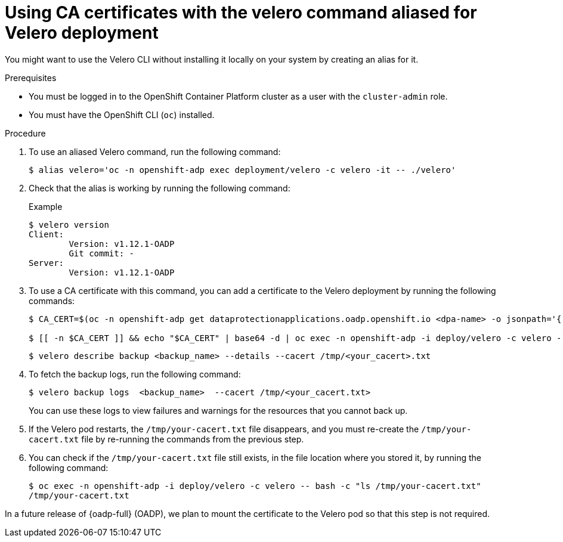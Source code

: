 
// Module included in the following assemblies:
//
// * backup_and_restore/application_backup_and_restore/installing/installing-oadp-aws.adoc
// * backup_and_restore/application_backup_and_restore/installing/installing-oadp-azure.adoc
// * backup_and_restore/application_backup_and_restore/installing/installing-oadp-gcp.adoc
// * backup_and_restore/application_backup_and_restore/installing/installing-oadp-mcg.adoc
// * backup_and_restore/application_backup_and_restore/installing/installing-oadp-ocs.adoc

:_mod-docs-content-type: PROCEDURE
[id="oadp-using-ca-certificates-with-velero-command-aliased-for-velero-deployment_{context}"]
= Using CA certificates with the velero command aliased for Velero deployment

[role="_abstract"]
You might want to use the Velero CLI without installing it locally on your system by creating an alias for it.

.Prerequisites

* You must be logged in to the OpenShift Container Platform cluster as a user with the `cluster-admin` role.
* You must have the OpenShift CLI (`oc`) installed.

.Procedure

. To use an aliased Velero command, run the following command:
+
[source,terminal]
----
$ alias velero='oc -n openshift-adp exec deployment/velero -c velero -it -- ./velero'
----

. Check that the alias is working by running the following command:
+
[source,terminal]
.Example
----
$ velero version
Client:
	Version: v1.12.1-OADP
	Git commit: -
Server:
	Version: v1.12.1-OADP
----

. To use a CA certificate with this command, you can add a certificate to the Velero deployment by running the following commands:
+
[source,terminal]
----
$ CA_CERT=$(oc -n openshift-adp get dataprotectionapplications.oadp.openshift.io <dpa-name> -o jsonpath='{.spec.backupLocations[0].velero.objectStorage.caCert}')

$ [[ -n $CA_CERT ]] && echo "$CA_CERT" | base64 -d | oc exec -n openshift-adp -i deploy/velero -c velero -- bash -c "cat > /tmp/your-cacert.txt" || echo "DPA BSL has no caCert"
----
+
[source,terminal]
----
$ velero describe backup <backup_name> --details --cacert /tmp/<your_cacert>.txt
----

. To fetch the backup logs, run the following command:
+
[source,terminal]
----
$ velero backup logs  <backup_name>  --cacert /tmp/<your_cacert.txt>
----
+
You can use these logs to view failures and warnings for the resources that you cannot back up.

. If the Velero pod restarts, the `/tmp/your-cacert.txt` file disappears, and you must re-create the `/tmp/your-cacert.txt` file by re-running the commands from the previous step.

. You can check if the `/tmp/your-cacert.txt` file still exists, in the file location where you stored it, by running the following command:
+
[source,terminal]
----
$ oc exec -n openshift-adp -i deploy/velero -c velero -- bash -c "ls /tmp/your-cacert.txt"
/tmp/your-cacert.txt
----

In a future release of {oadp-full} (OADP), we plan to mount the certificate to the Velero pod so that this step is not required.